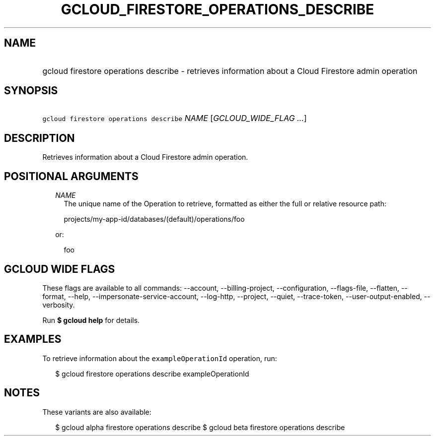 
.TH "GCLOUD_FIRESTORE_OPERATIONS_DESCRIBE" 1



.SH "NAME"
.HP
gcloud firestore operations describe \- retrieves information about a Cloud Firestore admin operation



.SH "SYNOPSIS"
.HP
\f5gcloud firestore operations describe\fR \fINAME\fR [\fIGCLOUD_WIDE_FLAG\ ...\fR]



.SH "DESCRIPTION"

Retrieves information about a Cloud Firestore admin operation.



.SH "POSITIONAL ARGUMENTS"

.RS 2m
.TP 2m
\fINAME\fR
The unique name of the Operation to retrieve, formatted as either the full or
relative resource path:

.RS 2m
projects/my\-app\-id/databases/(default)/operations/foo
.RE

or:

.RS 2m
foo
.RE


.RE
.sp

.SH "GCLOUD WIDE FLAGS"

These flags are available to all commands: \-\-account, \-\-billing\-project,
\-\-configuration, \-\-flags\-file, \-\-flatten, \-\-format, \-\-help,
\-\-impersonate\-service\-account, \-\-log\-http, \-\-project, \-\-quiet,
\-\-trace\-token, \-\-user\-output\-enabled, \-\-verbosity.

Run \fB$ gcloud help\fR for details.



.SH "EXAMPLES"

To retrieve information about the \f5exampleOperationId\fR operation, run:

.RS 2m
$ gcloud firestore operations describe exampleOperationId
.RE



.SH "NOTES"

These variants are also available:

.RS 2m
$ gcloud alpha firestore operations describe
$ gcloud beta firestore operations describe
.RE

